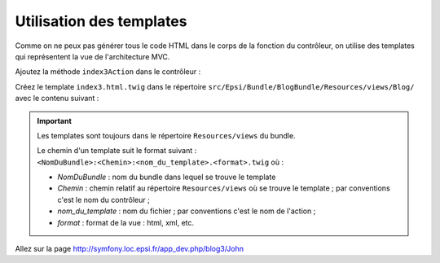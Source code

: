 .. _controleur-index3:

*************************
Utilisation des templates
*************************

Comme on ne peux pas générer tous le code HTML dans le corps de la fonction du contrôleur, on utilise des templates qui représentent la vue de l'architecture MVC.

Ajoutez la méthode ``index3Action`` dans le contrôleur :

.. code-block:: php
    :linenos:
    :emphasize-lines: 9-26

    class BlogController extends Controller
    {
        ...

        public function index2Action()
            ...
        {

        /**
         * @Route("/blog3/{name}")
         */
        public function index3Action($name)
        {
            $response = new Response();
            $response->setContent(
                $this->get('templating')->render(
                    'EpsiBlogBundle:Blog:index3.html.twig',
                    array(
                        'name' => $name,
                    )
                )
            );
            $response->setStatusCode(Response::HTTP_OK);

            return $response;
        }
    }

Créez le template ``index3.html.twig`` dans le répertoire ``src/Epsi/Bundle/BlogBundle/Resources/views/Blog/`` avec le contenu suivant :

.. code-block:: html+jinja
    :linenos:

    Hello <b>{{ name }}</b>!

.. important::

    Les templates sont toujours dans le répertoire ``Resources/views`` du bundle.

    Le chemin d'un template suit le format suivant : ``<NomDuBundle>:<Chemin>:<nom_du_template>.<format>.twig`` où :

    * *NomDuBundle* : nom du bundle dans lequel se trouve le template
    * *Chemin* : chemin relatif au répertoire ``Resources/views`` où se trouve le template ; par conventions c'est le nom du contrôleur ;
    * *nom_du_template* : nom du fichier ; par conventions c'est le nom de l'action ;
    * *format* : format de la vue : html, xml, etc.

Allez sur la page http://symfony.loc.epsi.fr/app_dev.php/blog3/John